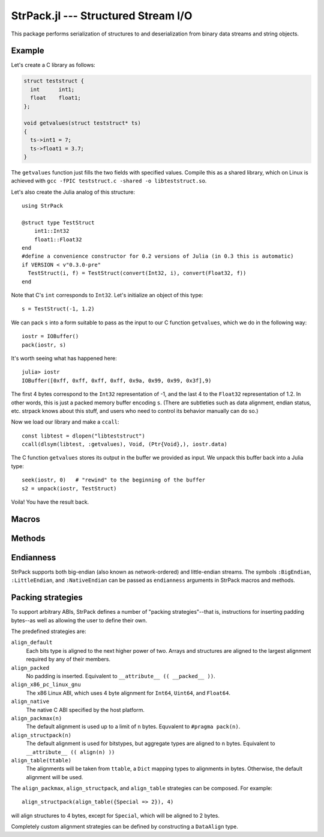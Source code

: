 StrPack.jl --- Structured Stream I/O
====================================

.. .. module:: StrPack.jl
   :synopsis: Structured Stream I/O

This package performs serialization of structures to and deserialization from binary data streams and string objects.

-------
Example
-------

Let's create a C library as follows:

.. code-block:: c

    struct teststruct {
      int      int1;
      float    float1;
    };
    
    void getvalues(struct teststruct* ts)
    {
      ts->int1 = 7;
      ts->float1 = 3.7;
    }

The ``getvalues`` function just fills the two fields with specified values. Compile this as a shared library,
which on Linux is achieved with ``gcc -fPIC teststruct.c -shared -o libteststruct.so``.

Let's also create the Julia analog of this structure::

    using StrPack

    @struct type TestStruct
        int1::Int32
        float1::Float32
    end
    #define a convenience constructor for 0.2 versions of Julia (in 0.3 this is automatic)
    if VERSION < v"0.3.0-pre"
      TestStruct(i, f) = TestStruct(convert(Int32, i), convert(Float32, f))
    end

Note that C's ``int`` corresponds to ``Int32``. Let's initialize an object of this type::

    s = TestStruct(-1, 1.2)
    
We can pack ``s`` into a form suitable to pass as the input to our C function ``getvalues``, which we do in the
following way::

    iostr = IOBuffer()
    pack(iostr, s)

It's worth seeing what has happened here::

    julia> iostr
    IOBuffer([0xff, 0xff, 0xff, 0xff, 0x9a, 0x99, 0x99, 0x3f],9)

The first 4 bytes correspond to the ``Int32`` representation of -1, and the last 4 to the ``Float32``
representation of 1.2. In other words, this is just a packed memory buffer encoding ``s``. (There are
subtleties such as data alignment, endian status, etc. strpack knows about this stuff, and users who need
to control its behavior manually can do so.)

Now we load our library and make a ``ccall``::

    const libtest = dlopen("libteststruct")
    ccall(dlsym(libtest, :getvalues), Void, (Ptr{Void},), iostr.data)

The C function ``getvalues`` stores its output in the buffer we provided as input. We unpack this buffer back
into a Julia type::

    seek(iostr, 0)   # "rewind" to the beginning of the buffer
    s2 = unpack(iostr, TestStruct)

Voila! You have the result back.

------
Macros
------

.. function:: @struct(type, strategy, endianness)

    Create and register a structural Julia type with StrPack. The type argument uses an extended form of the standard Julia type syntax to define the size of arrays and strings. Each element must declare its type, and each type must be reducible to a bits type or array or composite of bits types.::

        @struct type StructuralType
            a::Float64 # a bits type
            b::Array{Int32,2}(4, 4) # an array of bits types
            c::ASCIIString(8) # a string with a fixed number of bytes
        end

-------
Methods
-------

.. function:: pack(io, composite[, asize, strategy, endianness])

    Create a packed buffer representation of ``composite`` in stream ``io``, using array and string sizes fixed by ``asize`` and data alignment coded by ``strategy`` with endianness ``endianness``. If the optional arguments are not provided, then ``T``, the type of ``composite``, is expected to have been created with the ``@struct`` macro.
    
.. function:: unpack(io, T[, asize, strategy, endianness])

    Extract an instance of the Julia composite type ``T`` from the packed representation in the stream ``io``.
    If the optional arguments are not provided, then ``T`` is expected to have been created with the ``@struct`` macro.

.. function:: show_struct_layout(T[, asize, strategy][, width, bytesize])

    Print a graphical representation of the memory layout of the packed type ``T``. If ``asize`` and ``strategy`` are not provided, then ``T`` is expected to have been created with the ``@struct`` macro. The display will show ``width`` bytes in each row, with each byte taking up ``bytesize`` characters.

----------
Endianness
----------

StrPack supports both big-endian (also known as network-ordered) and little-endian streams. The symbols ``:BigEndian``, ``:LittleEndian``, and ``:NativeEndian`` can be passed as ``endianness`` arguments in StrPack macros and methods.

------------------
Packing strategies
------------------

To support arbitrary ABIs, StrPack defines a number of "packing strategies"--that is, instructions for inserting padding bytes--as well as allowing the user to define their own.

The predefined strategies are:

``align_default``
    Each bits type is aligned to the next higher power of two. Arrays and structures are aligned to the largest alignment required by any of their members.

``align_packed``
    No padding is inserted. Equivalent to ``__attribute__ (( __packed__ ))``.

``align_x86_pc_linux_gnu``
    The x86 Linux ABI, which uses 4 byte alignment for ``Int64``, ``Uint64``, and ``Float64``.

``align_native``
    The native C ABI specified by the host platform.

``align_packmax(n)``
    The default alignment is used up to a limit of ``n`` bytes. Equvalent to ``#pragma pack(n)``.

``align_structpack(n)``
    The default alignment is used for bitstypes, but aggregate types are aligned to ``n`` bytes. Equivalent to ``__attribute__ (( align(n) ))``

``align_table(ttable)``
    The alignments will be taken from ``ttable``, a ``Dict`` mapping types to alignments in bytes. Otherwise, the default alignment will be used.

The ``align_packmax``, ``align_structpack``, and ``align_table`` strategies can be composed. For example::

    align_structpack(align_table({Special => 2}), 4)

will align structures to 4 bytes, except for ``Special``, which will be aligned to 2 bytes.

Completely custom alignment strategies can be defined by constructing a ``DataAlign`` type.

.. function:: DataAlign([ttable,] default, aggregate)

    Create a padding strategy. ``ttable`` is an optional ``Dict`` mapping types to alignments in bytes. ``default`` is a function from ``Type`` to ``Integer`` which should return the required alignment for bitstypes not in ``ttable``. ``aggregate`` is a function from ``Vector{Type}`` to ``Integer`` which should return the requirement for composite (also known as structure or aggreggate) types.
